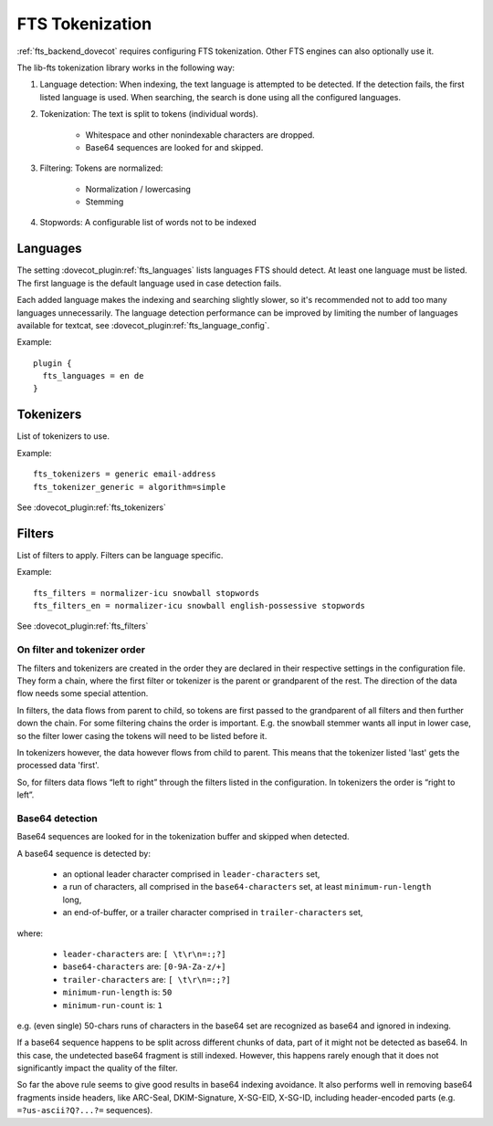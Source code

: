 .. _fts_tokenization:

================
FTS Tokenization
================

:ref:`fts_backend_dovecot` requires configuring FTS tokenization.
Other FTS engines can also optionally use it.

The lib-fts tokenization library works in the following way:

#. Language detection: When indexing, the text language is attempted to be detected.
   If the detection fails, the first listed language is used.
   When searching, the search is done using all the configured languages.
#. Tokenization: The text is split to tokens (individual words).

    * Whitespace and other nonindexable characters are dropped.
    * Base64 sequences are looked for and skipped.

#. Filtering: Tokens are normalized:

    * Normalization / lowercasing
    * Stemming

#. Stopwords: A configurable list of words not to be indexed


Languages
^^^^^^^^^

The setting :dovecot_plugin:ref:`fts_languages` lists languages FTS should
detect.
At least one language must be listed.
The first language is the default language used in case detection fails.

Each added language makes the indexing and searching slightly slower, so it's recommended not to add too many languages unnecessarily.
The language detection performance can be improved by limiting the number of languages available for textcat, see :dovecot_plugin:ref:`fts_language_config`.

Example::

  plugin {
    fts_languages = en de
  }


Tokenizers
^^^^^^^^^^

List of tokenizers to use.

Example::

    fts_tokenizers = generic email-address
    fts_tokenizer_generic = algorithm=simple

See :dovecot_plugin:ref:`fts_tokenizers`


Filters
^^^^^^^

List of filters to apply. Filters can be language specific.

Example::

    fts_filters = normalizer-icu snowball stopwords
    fts_filters_en = normalizer-icu snowball english-possessive stopwords


See :dovecot_plugin:ref:`fts_filters`


On filter and tokenizer order
-----------------------------

The filters and tokenizers are created in the order they are declared in
their respective settings in the configuration file. They form a chain, where
the first filter or tokenizer is the parent or grandparent of the rest. The
direction of the data flow needs some special attention.

In filters, the data flows from parent to child, so tokens are first passed
to the grandparent of all filters and then further down the chain. For some
filtering chains the order is important. E.g. the snowball stemmer wants all
input in lower case, so the filter lower casing the tokens will need to be
listed before it.

In tokenizers however, the data however flows from child to parent. This
means that the tokenizer listed 'last' gets the processed data 'first'.

So, for filters data flows “left to right” through the filters listed in the
configuration. In tokenizers the order is “right to left”.

Base64 detection
----------------

.. versionadded:: v2.3.18

Base64 sequences are looked for in the tokenization buffer and skipped when detected.

A base64 sequence is detected by:

  * an optional leader character comprised in ``leader-characters`` set,
  * a run of characters, all comprised in the ``base64-characters`` set, at least ``minimum-run-length`` long,
  * an end-of-buffer, or a trailer character comprised in ``trailer-characters`` set,

where:

  * ``leader-characters`` are: ``[ \t\r\n=:;?]``
  * ``base64-characters`` are: ``[0-9A-Za-z/+]``
  * ``trailer-characters`` are: ``[ \t\r\n=:;?]``
  * ``minimum-run-length`` is: ``50``
  * ``minimum-run-count`` is: ``1``

e.g. (even single) 50-chars runs of characters in the base64 set are recognized as
base64 and ignored in indexing.

If a base64 sequence happens to be split across different chunks of data, part of
it might not be detected as base64. In this case, the undetected base64 fragment is
still indexed. However, this happens rarely enough that it does not significantly
impact the quality of the filter.

So far the above rule seems to give good results in base64 indexing avoidance.
It also performs well in removing base64 fragments inside headers,
like ARC-Seal, DKIM-Signature, X-SG-EID, X-SG-ID,
including header-encoded parts (e.g. ``=?us-ascii?Q?...?=`` sequences).
